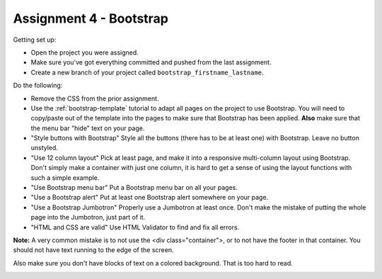 Assignment 4 - Bootstrap
========================

Getting set up:

* Open the project you were assigned.
* Make sure you've got everything committed and pushed from the last assignment.
* Create a new branch of your project called ``bootstrap_firstname_lastname``.

Do the following:

* Remove the CSS from the prior assignment.
* Use the :ref:`bootstrap-template` tutorial to adapt
  all pages on the project to use Bootstrap. You will need to copy/paste out
  of the template into the pages to make sure that Bootstrap has been applied.
  **Also** make sure that the menu bar "hide" text on your page.
* "Style buttons with Bootstrap" Style all the buttons (there has to be at
  least one) with Bootstrap. Leave no button unstyled.
* "Use 12 column layout" Pick at least page, and make it into a responsive multi-column
  layout using Bootstrap. Don't simply make a container with just one column, it
  is hard to get a sense of using the layout functions with such a simple example.
* "Use Bootstrap menu bar" Put a Bootstrap menu bar on all your pages.
* "Use a Bootstrap alert" Put at least one Bootstrap alert somewhere on your page.
* "Use a Bootstrap Jumbotron" Properly use a Jumbotron at least once. Don't make
  the mistake of putting the whole page into the Jumbotron, just part of it.
* "HTML and CSS are valid" Use HTML Validator to find and fix all errors.

**Note:** A very common mistake is to not use the <div class="container">, or to
not have the footer in that container. You should not have text running to the
edge of the screen.

Also make sure you don't have blocks of text on a colored background. That is
too hard to read.

.. image:: rubric.png
    :width: 500px
    :align: center
    :alt: Rubric
